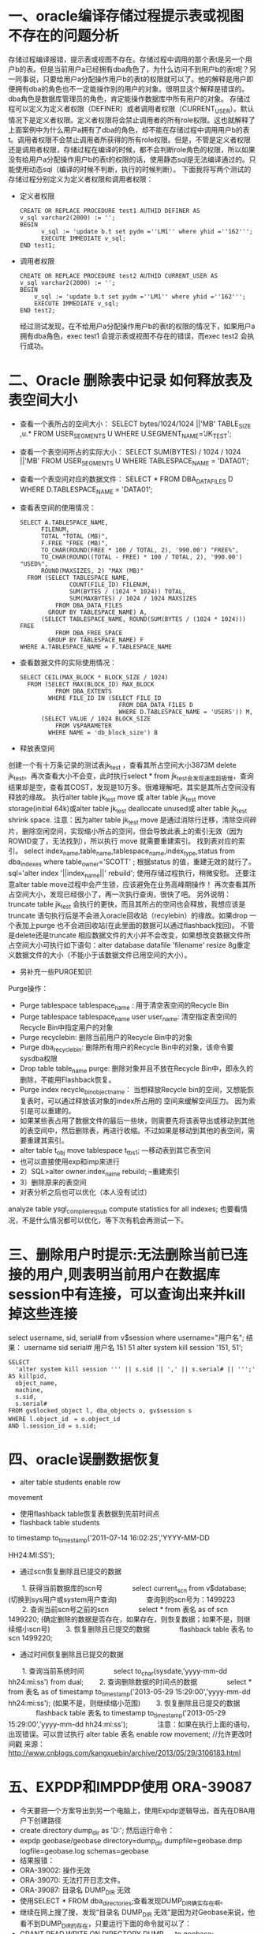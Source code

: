 * 一、oracle编译存储过程提示表或视图不存在的问题分析

    存储过程编译报错，提示表或视图不存在。存储过程中调用的那个表t是另一个用户b的表。但是当前用户a已经拥有dba角色了，为什么访问不到用户b的表t呢？另一同事说，只要给用户a分配操作用户b的表t的权限就可以了。他的解释是用户即便拥有dba的角色也不一定能操作别的用户的对象。很明显这个解释是错误的。dba角色是数据库管理员的角色，肯定能操作数据库中所有用户的对象。
     存储过程可以定义为定义者权限（DEFINER）或者调用者权限（CURRENT_USER）。默认情况下是定义者权限。定义者权限将会禁止调用者的所有role权限。这也就解释了上面案例中为什么用户a拥有了dba的角色，却不能在存储过程中调用用户b的表t。调用者权限不会禁止调用者所获得的所有role权限。但是，不管是定义者权限还是调用者权限，存储过程在编译的时候，都不会判断role角色的权限，所以如果没有给用户a分配操作用户b的表t的权限的话，使用静态sql是无法编译通过的。只能使用动态sql（编译的时候不判断，执行的时候判断）。
下面我将写两个测试的存储过程分别定义为定义者权限和调用者权限：
+ 定义者权限
  #+BEGIN_EXAMPLE
        CREATE OR REPLACE PROCEDURE test1 AUTHID DEFINER AS
        v_sql varchar2(2000) := '';
        BEGIN
              v_sql := 'update b.t set pydm =''LM1'' where yhid =''162''';
              EXECUTE IMMEDIATE v_sql;
        END test1;
  #+END_EXAMPLE
+ 调用者权限
  #+BEGIN_EXAMPLE
          CREATE OR REPLACE PROCEDURE test2 AUTHID CURRENT_USER AS 
          v_sql varchar2(2000) := '';
          BEGIN
              v_sql := 'update b.t set pydm =''LM1'' where yhid =''162''';
              EXECUTE IMMEDIATE v_sql;
          END test2;
  #+END_EXAMPLE
    经过测试发现，在不给用户a分配操作用户b的表t的权限的情况下，如果用户a拥有dba角色，exec test1 会提示表或视图不存在的错误，而exec test2 会执行成功。

*  二、Oracle 删除表中记录 如何释放表及表空间大小
+ 查看一个表所占的空间大小：
  SELECT bytes/1024/1024 ||'MB' TABLE_SIZE ,u.* FROM USER_SEGMENTS U WHERE U.SEGMENT_NAME='JK_TEST';
+ 查看一个表空间所占的实际大小：
  SELECT SUM(BYTES) / 1024 / 1024 ||'MB' FROM USER_SEGMENTS U  WHERE TABLESPACE_NAME = 'DATA01';
+ 查看一个表空间对应的数据文件：
  SELECT * FROM DBA_DATA_FILES D WHERE D.TABLESPACE_NAME = 'DATA01';
+ 查看表空间的使用情况：
  #+BEGIN_EXAMPLE
  SELECT A.TABLESPACE_NAME,      
        FILENUM,   
        TOTAL "TOTAL (MB)",  
        F.FREE "FREE (MB)",
        TO_CHAR(ROUND(FREE * 100 / TOTAL, 2), '990.00') "FREE%", 
        TO_CHAR(ROUND((TOTAL - FREE) * 100 / TOTAL, 2), '990.00') "USED%",    
        ROUND(MAXSIZES, 2) "MAX (MB)"
    FROM (SELECT TABLESPACE_NAME,          
                COUNT(FILE_ID) FILENUM,        
                SUM(BYTES / (1024 * 1024)) TOTAL,          
                SUM(MAXBYTES) / 1024 / 1024 MAXSIZES      
            FROM DBA_DATA_FILES       
          GROUP BY TABLESPACE_NAME) A,     
        (SELECT TABLESPACE_NAME, ROUND(SUM(BYTES / (1024 * 1024))) FREE     
            FROM DBA_FREE_SPACE      
          GROUP BY TABLESPACE_NAME) F
  WHERE A.TABLESPACE_NAME = F.TABLESPACE_NAME
  #+END_EXAMPLE
+ 查看数据文件的实际使用情况：
  #+BEGIN_EXAMPLE
  SELECT CEIL(MAX_BLOCK * BLOCK_SIZE / 1024)
    FROM (SELECT MAX(BLOCK_ID) MAX_BLOCK
            FROM DBA_EXTENTS
          WHERE FILE_ID IN (SELECT FILE_ID
                              FROM DBA_DATA_FILES D
                              WHERE D.TABLESPACE_NAME = 'USERS')) M,
        (SELECT VALUE / 1024 BLOCK_SIZE
            FROM V$PARAMETER
          WHERE NAME = 'db_block_size') B
  #+END_EXAMPLE
+ 释放表空间
创建一个有十万条记录的测试表jk_test ，查看其所占空间大小3873M
delete jk_test。再次查看大小不会变，此时执行select * from jk_test会发现速度超极慢，查询结果却是空，查看其COST，发现是10万多。很难理解吧，其实是其所占空间没有释放的缘故。
执行alter table jk_test move 或 alter table jk_test move storage(initial 64k)或alter table jk_test deallocate unused或 alter table jk_test shrink space.
注意：因为alter table jk_test move 是通过消除行迁移，清除空间碎片，删除空闲空间，实现缩小所占的空间，但会导致此表上的索引无效（因为ROWID变了，无法找到），所以执行 move 就需要重建索引。
找到表对应的索引。
select index_name,table_name,tablespace_name,index_type,status  from dba_indexes  where table_owner='SCOTT' ;
根据status 的值，重建无效的就行了。
sql='alter index '||index_name||' rebuild'; 使用存储过程执行，稍微安慰。
还要注意alter table move过程中会产生锁，应该避免在业务高峰期操作！
再次查看其所占空间大小，发现已经很小了，再一次执行查询，很快了吧。
另外说明：truncate table jk_test 会执行的更快，而且其所占的空间也会释放，我想应该是truncate 语句执行后是不会进入oracle回收站（recylebin）的缘故。如果drop 一个表加上purge 也不会进回收站(在此里面的数据可以通过flashback找回)。
不管是delete还是truncate 相应数据文件的大小并不会改变，如果想改变数据文件所占空间大小可执行如下语句：alter database datafile 'filename' resize 8g重定义数据文件的大小（不能小于该数据文件已用空间的大小）。
+  另补充一些PURGE知识
Purge操作：
+  Purge tablespace tablespace_name : 用于清空表空间的Recycle Bin
+  Purge tablespace tablespace_name user user_name: 清空指定表空间的Recycle Bin中指定用户的对象
+  Purge recyclebin: 删除当前用户的Recycle Bin中的对象
+  Purge dba_recyclebin: 删除所有用户的Recycle Bin中的对象，该命令要sysdba权限
+  Drop table table_name purge:  删除对象并且不放在Recycle Bin中，即永久的删除，不能用Flashback恢复。
+  Purge index recycle_bin_object_name： 当想释放Recycle bin的空间，又想能恢复表时，可以通过释放该对象的index所占用的    空间来缓解空间压力。 因为索引是可以重建的。
+ 如果某些表占用了数据文件的最后一些块，则需要先将该表导出或移动到其他的表空间中，然后删除表，再进行收缩。不过如果是移动到其他的表空间，需要重建其索引。
+ alter table t_obj move tablespace t_tbs1;   ---移动表到其它表空间
+ 也可以直接使用exp和imp来进行
+ 2）SQL>alter owner.index_name rebuild;     --重建索引
+ 3）删除原来的表空间
+ 对表分析之后也可以优化（本人没有试过）
analyze table ysgl_compile_reqsub 
compute statistics for all indexes;
也要看情况，不是什么情况都可以优化，等下次有机会再测试一下。

* 三、删除用户时提示:无法删除当前已连接的用户,则表明当前用户在数据库session中有连接，可以查询出来并kill掉这些连接
  select username, sid, serial# from v$session where username="用户名";
  结果：
  username    sid       serial#
  用户名      151        51
  alter system kill session '151, 51';
  #+BEGIN_EXAMPLE
  SELECT
    'alter system kill session ''' || s.sid || ',' || s.serial# || ''';' AS killpid,
    object_name,
    machine,
    s.sid,
    s.serial#
  FROM gv$locked_object l, dba_objects o, gv$session s
  WHERE l.object_id　= o.object_id
  AND l.session_id = s.sid;
  #+END_EXAMPLE
* 四、oracle误删数据恢复
+ alter table students enable row

movement
  + 使用flashback table恢复表数据到先前时间点
  + flashback table students

to timestamp to_timestamp('2011-07-14 16:02:25','YYYY-MM-DD

HH24:MI:SS');
+ 通过scn恢复删除且已提交的数据
　　1. 获得当前数据库的scn号
　　　　select current_scn from v$database; (切换到sys用户或system用户查询) 
　　　　查询到的scn号为：1499223
　　2. 查询当前scn号之前的scn
　　　　select * from 表名 as of scn 1499220; (确定删除的数据是否存在，如果存在，则恢复数据；如果不是，则继续缩小scn号)
　　3. 恢复删除且已提交的数据
　　　　flashback table 表名 to scn 1499220;
+ 通过时间恢复删除且已提交的数据
　　1. 查询当前系统时间
　　　　select to_char(sysdate,'yyyy-mm-dd hh24:mi:ss') from dual;
　　2. 查询删除数据的时间点的数据
　　　　select * from 表名 as of timestamp to_timestamp('2013-05-29 15:29:00','yyyy-mm-dd hh24:mi:ss');  (如果不是，则继续缩小范围)
　　3. 恢复删除且已提交的数据
　　　　flashback table 表名 to timestamp to_timestamp('2013-05-29 15:29:00','yyyy-mm-dd hh24:mi:ss');
　　　　注意：如果在执行上面的语句，出现错误。可以尝试执行 alter table 表名 enable row movement; //允许更改时间戳
来源： http://www.cnblogs.com/kangxuebin/archive/2013/05/29/3106183.html
* 五、EXPDP和IMPDP使用 ORA-39087
  + 今天要把一个方案导出到另一个电脑上，使用Expdp逻辑导出，首先在DBA用户下创建路径
  + create directory dump_dir as 'D:\backup'; 然后运行命令：
  + expdp geobase/geobase directory=dump_dir dumpfile=geobase.dmp logfile=geobase.log schemas=geobase
  + 结果报错：
  + ORA-39002: 操作无效
  + ORA-39070: 无法打开日志文件。
  + ORA-39087: 目录名 DUMP_DIR 无效
  + 使用SELECT * FROM dba_directories;查看发现DUMP_DIR确实存在啊。
  + 继续在网上搜了搜，发现“目录名 DUMP_DIR 无效”是因为对Geobase来说，他看不到DUMP_DIR的存在，只要运行下面的命令就可以了：
  + GRANT READ,WRITE ON DIRECTORY DUMP_DIR to geobase;
  + 然后在另一台电脑上，首先创建相应的表空间和用户[仍然是geobase]，然后运行
  + impdp system/admin directory=DUMP_DIR dumpfile=geobase.dmp logfile=impgeobase.log schemas=geobase

*  oracle select into nodata deal
  #+BEGIN_EXAMPLE
  create   or   replace   procedure   p_test 
      as 
      v_G   VARCHAR2(10); 
      begin 
      begin 
      select   name   into   v_G   from   test   where   id   =1; 
      exception 
      when   no_data_found   then 
      v_G:= 'hhh '; 
    end; 
    dbms_output.put_line(v_G); 
    END; 
  #+END_EXAMPLE
*  ORA-01779: 无法修改与非键值保存表对应的列"问题
  经过排查发现是系统通过一个view修改一张表的时候出现这个错误，该view是通过三张表t1，t2，t3关联而成的：
  select a.id,a.c1,a.c2,a.c3.a.c4,a.c5,b.vv,c.gh
  from t1 a,t2 b,t3 c
  where a.moid=b.moid and a.cdid=c.cdid
  造成这个错误的原因是更新的列不是事实表的列，而是维度表的列。换句话说，如果view是几张表关联而成的，在关联中关联字段是主键的表是维度表，维度表形成的列是不能进行更新的，如上的vv和gh列，如果更新语句涉及了这些列，就会出现ORA-01799错误；而关联字段不是表主键的表就是事实表，事实表形成的列就是可更新的。如果是两张表的主键字段进行关联，那么无论通过view都可以更新这2张表的字段。
  进过排查，发现上面的view中的where语句里面cdid既不是a的主键也不是c的主键，造成a表的所有字段都不是可以进行跟新的，程序的原意是要通过view跟新a表的，因此将a.cdid=c.cdid更改成c表的主键bid就行了：
  a.bid=c.bid
  总结：在通过view修改基表的情况一定要注意生成view的语句关联字段的书写, 被插入表的关联字段可以不是主键，但是关联表的关联字段必须是主键，如果后面关联的是视图，那就没救了。。
  测试如下:
    #+BEGIN_EXAMPLE
    create table p#test3 (guid varchar2(15), billcode varchar2(15));
    create or replace view test3 as select t1.* from p#test3 t1 left join p#test3_1 t2 on (t1.guid = t2.guid);
    create table p#test3_1 (guid varchar2(15), billcode varchar2(15));
    alter table p#test3
      add constraint PK_p#test3 primary key (guid, billcode)
      using index;
    alter table p#test3_1
      add constraint PK_p#test3_1 primary key (guid)
      using index;
    create or replace view test3_1 as select * from p#test3_1;
    --如果关联了视图，物理表的主键也没用
    create or replace view test3 as select t1.* from p#test3 t1 left join test3_1 t2 on (t1.guid = t2.guid);
    insert into test3 values ('11', '22'); 
    #+END_EXAMPLE 
* ora 12541 tns连接失败
  1. 首先关闭windows服务器上的防火墙，或者放开1521端口
  2. 用oracle自带的管理工具Net

Configuration Assistant, 配置实例额ip地址为实际的ip地址
* ORA-06502: PL/SQL: 数字或值错误 
  + 我写了一个过程，执行动态的SQL并把游标循环放到一个已声明的变量里，如下：
  + v_temp   varchar2(50);---声明的变量
  + fetch v_cursor into v_temp; 取游标值放进变量里
  + 测试了下一走到fetch v_cursor into v_temp;就报错：ORA-06502: PL/SQL: 数字或值错误。我就真以为是数据有误，用排除法搞> 了几个小时，最终查资料
  + 获得错误的潜在含义是：字符串缓冲区太小。
  + 顿时明白原来是取得的游标里的值过大，而v_temp值规定的过小，我试了试，把50改成1000成功了不再报错！

* oracle锁表查看
  #+BEGIN_EXAMPLE
  SELECT
    SUBSTR(NVL(s.USERNAME,'sys'),1) "用户名",
    NVL(s.TERMINAL,'None') "终端",
    DECODE(l.LMODE, 1,'No Lock', 2,'Row Share', 3,'Row Exclusive', 4,'Share', 5,
    'Share Row Exclusive', 6,'Exclusive', NULL) "持有锁",
    DECODE(l.REQUEST, 1,'No Lock', 2,'Row Share', 3,'Row Exclusive', 4,'Share', 5
    ,'Share Row Exclusive', 6,'Exclusive', NULL) "申请锁",
    SUBSTR(T1.NAME,1) "表名",
    SUBSTR(l.SID
    ||','
    ||s.SERIAL#,1,10) "SID.SERIAL"
  FROM
    V$LOCK L,
    V$SESSION S,
    SYS.USER$ U1,
    SYS.OBJ$ T1
  WHERE
    l.sid      =s.sid
  AND t1.obj#  =DECODE(l.id2,0,l.id1,l.id2)
  AND u1.user# =t1.owner#
  AND U1.NAME != 'SYS'
  AND S.TYPE  != 'BACKGROUND'
  ORDER BY
    1,2,5; 
  #+END_EXAMPLE
* 统计一个用户下所有表的行数：
  #+BEGIN_EXAMPLE
      1.exec dbms_stats.gather_schema_stats(owner=>'用户名');
      2.select sum(num_rows) from user_tables;
  #+END_EXAMPLE
* 统计全库所有表的行数：
  #+BEGIN_EXAMPLE
      1.exec dbms_stats.gather_database_stats(ESTIMATE_PERCENT=>'30');
      2.select sum(num_rows) from dba_tables;
  #+END_EXAMPLE
* oracle自动断开连接处理
  sqldeveloper上， 可以工具-->监视会话， 然后让它一直自动刷新， 这样就不会被断开了
* oracle设置触发器以后, ora04019
  检查下是否再逻辑中对触发的表做了查询操作, 比如create trigger on test, 那么处理逻辑中不能出现select* from test
* 分段显示不连续序列
  + 题目
    有一个序列生成的列，但不是完全连续的， 如：
    SQL> select c1 from t1;

    C1
    ------
    1
    2
    3
    5
    8
    9
    10
    15
    16
    17
    20

    可以看出中间有断裂的区间，现在的目的是把这些断裂的区间显示出来， 如：
    4  4        #这个断层区间只有一个值4，所以起点是4，终点也是4。
    6  7        #这个断层区间起点是6，终点是7。
    11  14    #这个断层区间起点是11，终点是14。
    18  19    #这个断层区间起点是18，终点是19。
  + 查询sql
    #+BEGIN_EXAMPLE
      SELECT lag_id+1 gap_start,ID-1 gap_end
      FROM (
      SELECT ID,lag(ID) over(ORDER BY ID) lag_id
      FROM t
      ) WHERE ID-lag_id<>1;
      
      SELECT * FROM (
      SELECT LAG(MAX(C1)+1) OVER(ORDER BY MIN(C1)) GAP_START,MIN(C1)-1 GAP_END 
        FROM (SELECT C1,ROW_NUMBER() OVER(ORDER BY C1) RN FROM T1) 
      GROUP BY C1-RN
      )
      WHERE GAP_START IS NOT NULL;
    #+END_EXAMPLE
